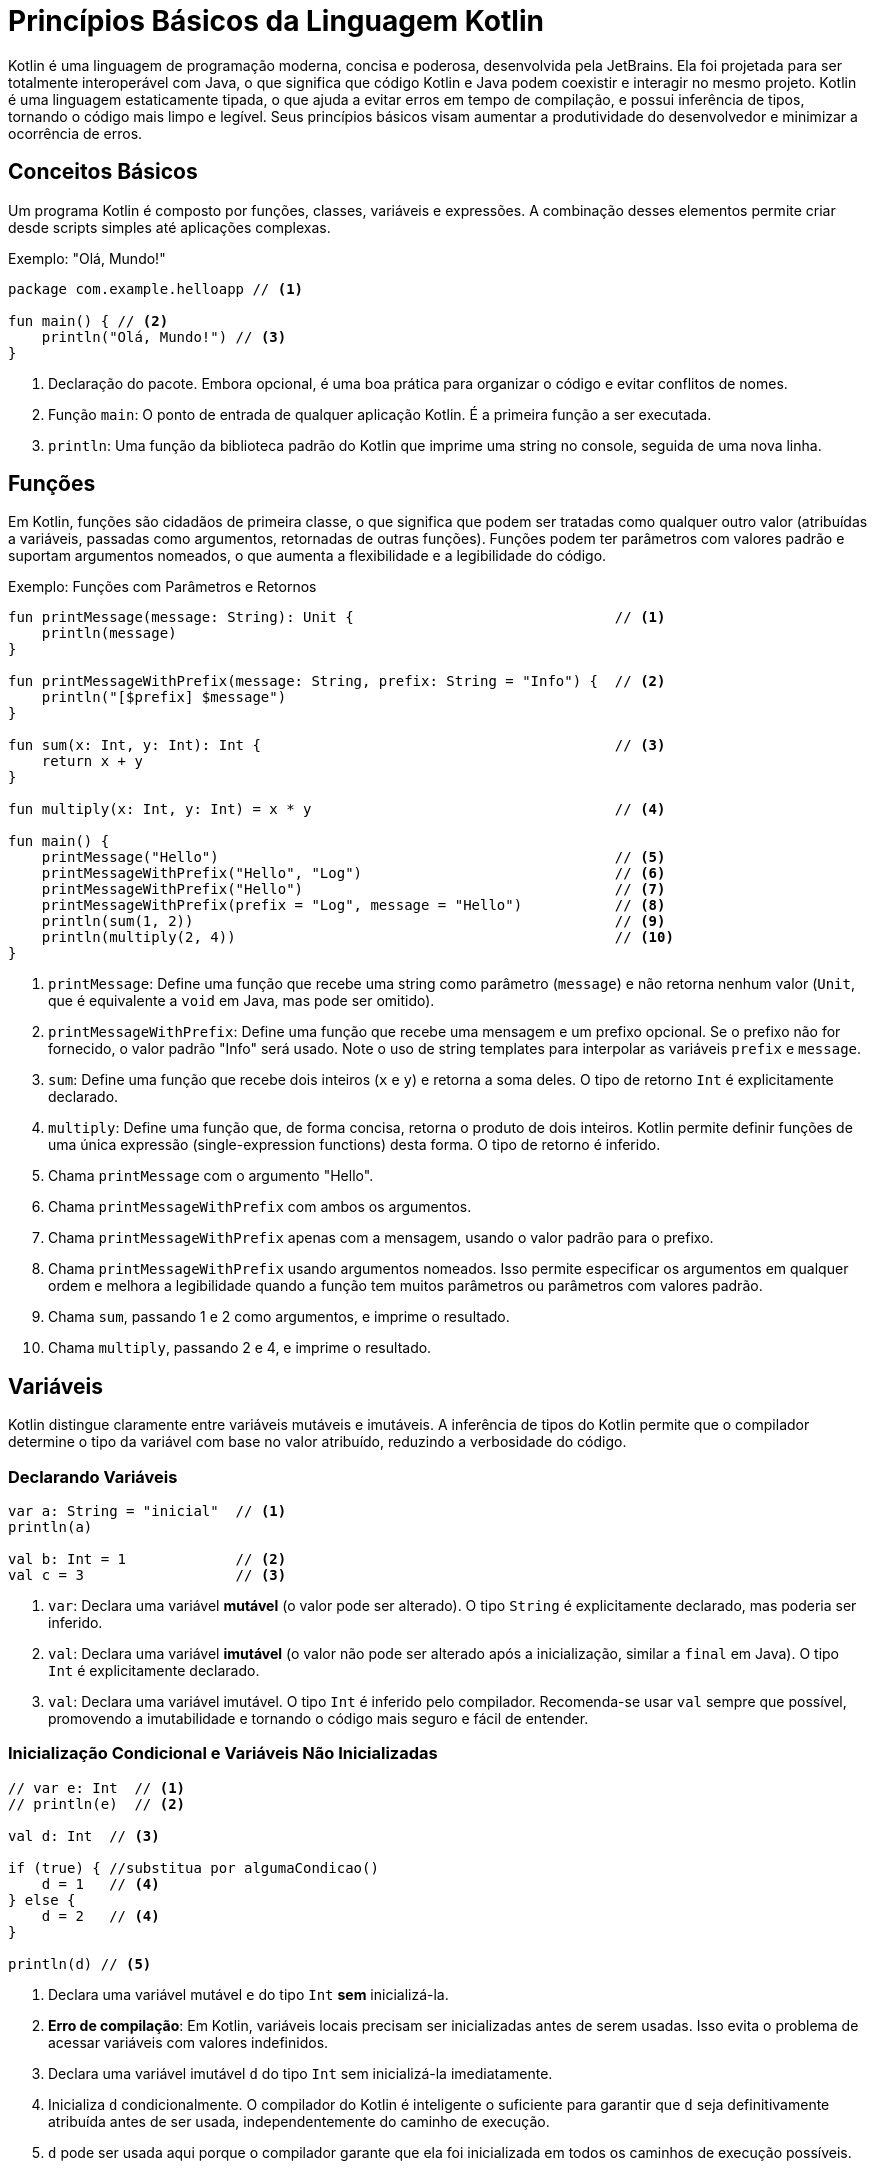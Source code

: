 = Princípios Básicos da Linguagem Kotlin

Kotlin é uma linguagem de programação moderna, concisa e poderosa, desenvolvida pela JetBrains.
Ela foi projetada para ser totalmente interoperável com Java, o que significa que código Kotlin e Java podem coexistir e interagir no mesmo projeto.
Kotlin é uma linguagem estaticamente tipada, o que ajuda a evitar erros em tempo de compilação, e possui inferência de tipos, tornando o código mais limpo e legível.
Seus princípios básicos visam aumentar a produtividade do desenvolvedor e minimizar a ocorrência de erros.

== Conceitos Básicos

Um programa Kotlin é composto por funções, classes, variáveis e expressões.
A combinação desses elementos permite criar desde scripts simples até aplicações complexas.

.Exemplo: "Olá, Mundo!"
[source,kotlin]
----
package com.example.helloapp // <1>

fun main() { // <2>
    println("Olá, Mundo!") // <3>
}
----

<1> Declaração do pacote.
Embora opcional, é uma boa prática para organizar o código e evitar conflitos de nomes.
<2> Função `main`: O ponto de entrada de qualquer aplicação Kotlin.
É a primeira função a ser executada.
<3> `println`: Uma função da biblioteca padrão do Kotlin que imprime uma string no console, seguida de uma nova linha.

[#_3_funções]
== Funções

Em Kotlin, funções são cidadãos de primeira classe, o que significa que podem ser tratadas como qualquer outro valor (atribuídas a variáveis, passadas como argumentos, retornadas de outras funções).
Funções podem ter parâmetros com valores padrão e suportam argumentos nomeados, o que aumenta a flexibilidade e a legibilidade do código.

.Exemplo: Funções com Parâmetros e Retornos
[source,kotlin]
----
fun printMessage(message: String): Unit {                               // <1>
    println(message)
}

fun printMessageWithPrefix(message: String, prefix: String = "Info") {  // <2>
    println("[$prefix] $message")
}

fun sum(x: Int, y: Int): Int {                                          // <3>
    return x + y
}

fun multiply(x: Int, y: Int) = x * y                                    // <4>

fun main() {
    printMessage("Hello")                                               // <5>
    printMessageWithPrefix("Hello", "Log")                              // <6>
    printMessageWithPrefix("Hello")                                     // <7>
    printMessageWithPrefix(prefix = "Log", message = "Hello")           // <8>
    println(sum(1, 2))                                                  // <9>
    println(multiply(2, 4))                                             // <10>
}
----

<1> `printMessage`: Define uma função que recebe uma string como parâmetro (`message`) e não retorna nenhum valor (`Unit`, que é equivalente a `void` em Java, mas pode ser omitido).
<2> `printMessageWithPrefix`: Define uma função que recebe uma mensagem e um prefixo opcional.
Se o prefixo não for fornecido, o valor padrão "Info" será usado.
Note o uso de string templates para interpolar as variáveis `prefix` e `message`.
<3> `sum`: Define uma função que recebe dois inteiros (`x` e `y`) e retorna a soma deles.
O tipo de retorno `Int` é explicitamente declarado.
<4> `multiply`: Define uma função que, de forma concisa, retorna o produto de dois inteiros.
Kotlin permite definir funções de uma única expressão (single-expression functions) desta forma.
O tipo de retorno é inferido.
<5> Chama `printMessage` com o argumento "Hello".
<6> Chama `printMessageWithPrefix` com ambos os argumentos.
<7> Chama `printMessageWithPrefix` apenas com a mensagem, usando o valor padrão para o prefixo.
<8> Chama `printMessageWithPrefix` usando argumentos nomeados.
Isso permite especificar os argumentos em qualquer ordem e melhora a legibilidade quando a função tem muitos parâmetros ou parâmetros com valores padrão.
<9> Chama `sum`, passando 1 e 2 como argumentos, e imprime o resultado.
<10> Chama `multiply`, passando 2 e 4, e imprime o resultado.

== Variáveis

Kotlin distingue claramente entre variáveis mutáveis e imutáveis.
A inferência de tipos do Kotlin permite que o compilador determine o tipo da variável com base no valor atribuído, reduzindo a verbosidade do código.

=== Declarando Variáveis

[source,kotlin]
----
var a: String = "inicial"  // <1>
println(a)

val b: Int = 1             // <2>
val c = 3                  // <3>
----

<1> `var`: Declara uma variável *mutável* (o valor pode ser alterado).
O tipo `String` é explicitamente declarado, mas poderia ser inferido.
<2> `val`: Declara uma variável *imutável* (o valor não pode ser alterado após a inicialização, similar a `final` em Java).
O tipo `Int` é explicitamente declarado.
<3> `val`: Declara uma variável imutável.
O tipo `Int` é inferido pelo compilador.
Recomenda-se usar `val` sempre que possível, promovendo a imutabilidade e tornando o código mais seguro e fácil de entender.

=== Inicialização Condicional e Variáveis Não Inicializadas

[source,kotlin]
----
// var e: Int  // <1>
// println(e)  // <2>

val d: Int  // <3>

if (true) { //substitua por algumaCondicao()
    d = 1   // <4>
} else {
    d = 2   // <4>
}

println(d) // <5>
----

<1> Declara uma variável mutável `e` do tipo `Int` *sem* inicializá-la.
<2> **Erro de compilação**: Em Kotlin, variáveis locais precisam ser inicializadas antes de serem usadas.
Isso evita o problema de acessar variáveis com valores indefinidos.
<3> Declara uma variável imutável `d` do tipo `Int` sem inicializá-la imediatamente.
<4> Inicializa `d` condicionalmente.
O compilador do Kotlin é inteligente o suficiente para garantir que `d` seja definitivamente atribuída antes de ser usada, independentemente do caminho de execução.
<5> `d` pode ser usada aqui porque o compilador garante que ela foi inicializada em todos os caminhos de execução possíveis.

== Segurança de Nulos (Null Safety)

Um dos principais objetivos do Kotlin é eliminar o `NullPointerException` (NPE) do código.
Em Kotlin, os tipos por padrão *não* permitem o valor `null`.
Para indicar que uma variável pode conter `null`, é necessário usar um tipo anulável (nullable type), adicionando um `?` ao final do tipo.

.Exemplo: Tipos Anuláveis e Não Anuláveis
[source,kotlin]
----
var neverNull: String = "Isto não pode ser nulo"              // <1>
// neverNull = null                                           // <2>

var nullable: String? = "Aqui pode ter um nulo"               // <3>
nullable = null                                               // <4>

var inferredNonNull = "O compilador assume que não é nulo"    // <5>
// inferredNonNull = null                                     // <6>

fun strLength(notNull: String): Int {                         // <7>
    return notNull.length
}

strLength(neverNull)                                          // <8>
// strLength(nullable)                                        // <9>
----

<1> Declara uma variável `neverNull` do tipo `String`.
O tipo `String` (sem `?`) indica que a variável *não* pode conter `null`.
<2> **Erro de compilação**: Tentar atribuir `null` a uma variável não anulável resulta em um erro de compilação.
<3> Declara uma variável `nullable` do tipo `String?`.
O `?` indica que a variável *pode* conter `null`.
<4> Atribui `null` a `nullable`.
Isso é permitido porque o tipo é `String?`.
<5> Declara uma variável `inferredNonNull`.
Como o valor inicial não é `null`, o compilador infere o tipo como `String` (não anulável).
<6> **Erro de compilação**: Tentar atribuir `null` posteriormente resulta em erro, mesmo que o tipo não tenha sido explicitamente declarado como `String`.
<7> Define uma função `strLength` que aceita uma `String` não anulável como argumento.
<8> Chama `strLength` com `neverNull`.
Isso é válido porque `neverNull` é do tipo `String`.
<9> **Erro de compilação**: Tentar chamar `strLength` com `nullable` resulta em erro, porque `nullable` é do tipo `String?`, e a função espera `String`.

=== Trabalhando com Valores Anuláveis

Para acessar membros de uma variável anulável, você tem algumas opções:

* **Verificação explícita de nulidade:**

[source,kotlin]
----
if (nullable != null) {
    println(nullable.length) // Seguro: dentro do if, nullable é "smart cast" para String
}
----

* **Chamada segura (`?.`):**

[source,kotlin]
----
println(nullable?.length) // Imprime o comprimento se nullable não for null, caso contrário, imprime null.
----
O operador `?.` permite acessar um membro (ou chamar um método) somente se a variável não for nula.  Se a variável for nula, o resultado da expressão será `null`.

* **Operador Elvis (`?:`):**

[source,kotlin]
----
val length = nullable?.length ?: 0 // Se nullable?.length for null, usa o valor 0.
----

O operador Elvis fornece um valor alternativo para o caso em que a expressão à esquerda seja `null`.

.Exemplo: Função que Descreve uma String Anulável
[source,kotlin]
----
fun describeString(maybeString: String?): String {       // <1>
    if (maybeString != null && maybeString.length > 0) { // <2>
        return "String de comprimento ${maybeString.length}"
    } else {
        return "String vazia ou nula"                   // <3>
    }
}
----

<1> `describeString`: Uma função que recebe uma `String?` (string anulável) e retorna uma descrição.
<2> Verifica se `maybeString` não é nula *e* se não está vazia.
Dentro do bloco `if`, `maybeString` é automaticamente "smart cast" para `String` (não anulável), então podemos acessar `.length` com segurança.
<3> Se `maybeString` for nula ou vazia, retorna uma mensagem indicando isso.

== Classes

Classes em Kotlin são declaradas usando a palavra-chave `class`.
A declaração consiste no nome da classe, um cabeçalho opcional (para parâmetros de tipo, construtor primário, etc.) e um corpo, delimitado por chaves.
Se a classe não tiver corpo, as chaves podem ser omitidas.

.Exemplo: Declaração e Uso de Classes
[source,kotlin]
----
class Customer                                  // <1>

class Contact(val id: Int, var email: String)   // <2>

fun main() {

    val customer = Customer()                   // <3>

    val contact = Contact(1, "mary@gmail.com")  // <4>

    println(contact.id)                         // <5>
    contact.email = "jane@gmail.com"            // <6>
}
----

<1> `Customer`: Declara uma classe simples, sem propriedades ou construtor explícito.
Kotlin automaticamente fornece um construtor padrão (sem argumentos) para esta classe.
<2> `Contact`: Declara uma classe com um construtor primário que recebe dois parâmetros: `id` (imutável, do tipo `Int`) e `email` (mutável, do tipo `String`).
Esses parâmetros também definem propriedades da classe com os mesmos nomes.
<3> Cria uma instância de `Customer` usando o construtor padrão (sem argumentos).
Note que Kotlin *não* usa a palavra-chave `new` para criar objetos.
<4> Cria uma instância de `Contact`, passando valores para o construtor primário.
<5> Acessa a propriedade `id` do objeto `contact`.
<6> Modifica a propriedade `email` do objeto `contact`.
Isso é permitido porque `email` foi declarado com `var`.

== Herança

Kotlin suporta herança de classes, permitindo criar hierarquias de classes e reutilizar código.
Por padrão, as classes em Kotlin são `final` (não podem ser herdadas).
Para permitir que uma classe seja herdada, é necessário usar o modificador `open`.

=== Exemplo Básico de Herança

[source,kotlin]
----
open class Dog {                // <1>
    open fun sayHello() {       // <2>
        println("wow wow!")
    }
}

class Yorkshire : Dog() {       // <3>
    override fun sayHello() {   // <4>
        println("wif wif!")
    }
}

fun main() {
    val dog: Dog = Yorkshire()
    dog.sayHello()
}
----

<1> `Dog`: Declara uma classe `Dog` com o modificador `open`.
Isso permite que outras classes herdem de `Dog`.
<2> `sayHello`: Declara um método `sayHello` com o modificador `open`.
Isso permite que subclasses sobrescrevam esse método.
<3> `Yorkshire`: Declara uma classe `Yorkshire` que herda de `Dog`.
Os parênteses `()` após `Dog` indicam uma chamada ao construtor padrão da superclasse.
<4> `override fun sayHello`: Sobrescreve o método `sayHello` da superclasse.
O modificador `override` é obrigatório para indicar explicitamente a sobrescrita.
O polimorfismo permite tratar objetos de diferentes classes de forma uniforme com base em sua superclasse comum.

=== Herança com Construtor com Parâmetros

[source,kotlin]
----
open class Tiger(val origin: String) {
    fun sayHello() {
        println("Um tigre de $origin diz: grrhhh!")
    }
}

class SiberianTiger : Tiger("Sibéria")                  // <1>

fun main() {
    val tiger: Tiger = SiberianTiger()
    tiger.sayHello()
}
----

<1> `SiberianTiger`: Declara uma classe `SiberianTiger` que herda de `Tiger`.
A chamada ao construtor da superclasse `Tiger("Sibéria")` passa o valor "Sibéria" para o parâmetro `origin` do construtor de `Tiger`.

=== Passando Argumentos para o Construtor da Superclasse

[source,kotlin]
----
open class Lion(val name: String, val origin: String) {
    fun sayHello() {
        println("$name, o leão de $origin, diz: graoh!")
    }
}

class Asiatic(name: String) : Lion(name = name, origin = "Índia") // <1>

fun main() {
    val lion: Lion = Asiatic("Rufo")                              // <2>
    lion.sayHello()
}
----

<1> `Asiatic`: Declara uma classe `Asiatic` que herda de `Lion`.
O construtor de `Asiatic` recebe apenas o parâmetro `name`.
A chamada ao construtor da superclasse `Lion(name = name, origin = "Índia")` passa o valor de `name` e o valor fixo "Índia" para os parâmetros `name` e `origin` de `Lion`, respectivamente.
Note que o `name` passado para o construtor de `Asiatic` não é declarado nem como `val` nem como `var`, pois ele é apenas repassado para a superclasse e não se torna uma propriedade de `Asiatic`.
<2> Cria uma instância de `Asiatic` passando "Rufo" como o nome.

== Controle de Fluxo (Control Flow)

=== When

`when` é uma construção de controle de fluxo poderosa e flexível em Kotlin, que substitui o `switch-case` de outras linguagens.  `when` pode ser usado tanto como uma declaração quanto como uma expressão.

==== Declaração `when`

[source,kotlin]
----
fun main() {
    cases("Hello")
    cases(1)
    cases(0L) // Long
    cases(MyClass())
    cases("hello")
}

fun cases(obj: Any) { // <1>
    when (obj) {
        1 -> println("One")            // <2>
        "Hello" -> println("Greeting") // <3>
        is Long -> println("Long")     // <4>
        !is String -> println("Not a string") // <5>
        else -> println("Unknown")     // <6>
    }
}

class MyClass
----

<1> `cases`: Uma função que recebe um objeto de tipo `Any` (a raiz da hierarquia de tipos em Kotlin) e usa `when` para determinar o que imprimir.
<2> Verifica se `obj` é igual a 1.
<3> Verifica se `obj` é igual à string "Hello".
<4> Verifica se `obj` é do tipo `Long`.
O operador `is` realiza uma verificação de tipo.
<5> Verifica se `obj` *não* é do tipo `String`.
O operador `!is` é a negação de `is`.
<6> Caso padrão: executado se nenhuma das outras condições for verdadeira.

==== Expressão `when`

Quando `when` é usado como uma expressão, ele retorna um valor.
Nesse caso, o `else` é obrigatório (a menos que o compilador possa provar que todos os casos possíveis estão cobertos).

[source,kotlin]
----
fun main() {
    println(whenAssign("Hello"))
    println(whenAssign(3.4))
    println(whenAssign(1))
    println(whenAssign(MyClass()))
}

fun whenAssign(obj: Any): Any { // <1>
    val result = when (obj) {
        1 -> "one"                               // <2>
        "Hello" -> 1                             // <3>
        is Long -> false                         // <4>
        else -> 42                               // <5>
    }
    return result
}

class MyClass
----

<1> `whenAssign`: Uma função que recebe um objeto de tipo `Any` e usa `when` como uma expressão para retornar um valor.
<2> Se `obj` for igual a 1, retorna a string "one".
<3> Se `obj` for igual à string "Hello", retorna o inteiro 1.
<4> Se `obj` for do tipo `Long`, retorna `false`.
<5> Caso padrão: retorna o inteiro 42. O `else` é obrigatório aqui porque `when` está sendo usado como uma expressão, e o compilador precisa garantir que um valor seja retornado em todos os casos.

=== Loops

Kotlin suporta os loops `for`, `while` e `do-while`.

==== `for`

O loop `for` em Kotlin itera sobre qualquer coisa que forneça um iterador (por exemplo, coleções, ranges, arrays).

[source,kotlin]
----
val cakes = listOf("carrot", "cheese", "chocolate")

for (cake in cakes) { // <1>
    println("Yummy, it's a $cake cake!")
}
----

<1> Itera sobre a lista `cakes`.
A cada iteração, a variável `cake` recebe o valor do elemento atual da lista.

==== `while` e `do-while`

`while` e `do-while` funcionam como em outras linguagens.

[source,kotlin]
----
fun eatACake() = println("Eat a Cake")
fun bakeACake() = println("Bake a Cake")

fun main() {
    var cakesEaten = 0
    var cakesBaked = 0

    while (cakesEaten < 5) { // <1>
        eatACake()
        cakesEaten++
    }

    do {                                   // <2>
        bakeACake()
        cakesBaked++
    } while (cakesBaked < cakesEaten)
}
----

<1> `while`: Executa o bloco de código repetidamente enquanto a condição `cakesEaten < 5` for verdadeira.
<2> `do-while`: Executa o bloco de código pelo menos uma vez e, em seguida, continua a executá-lo repetidamente enquanto a condição `cakesBaked < cakesEaten` for verdadeira.

=== Iteradores

Kotlin permite criar iteradores customizados para suas classes.

[source,kotlin]
----
class Animal(val name: String)

class Zoo(val animals: List<Animal>) {
    operator fun iterator(): Iterator<Animal> { // <1>
        return animals.iterator()                        // <2>
    }
}

fun main() {
    val zoo = Zoo(listOf(Animal("zebra"), Animal("lion")))
    for (animal in zoo) {                                // <3>
        println("Watch out, it's a ${animal.name}")
    }
}
----

<1> Define um operador `iterator` na classe `Zoo`.
A palavra-chave `operator` indica que esta função sobrecarrega um operador (neste caso, o operador de iteração).
<2> Retorna o iterador da lista de animais.
<3> Usa o iterador customizado da classe `Zoo` em um loop `for`.

=== Ranges

Ranges (intervalos) são uma forma concisa de representar sequências de valores.

[source,kotlin]
----
for (i in 0..3) {             // <1>
    print(i)
}
print(" ")

for (i in 0 until 3) {        // <2>
    print(i)
}
print(" ")

for (i in 2..8 step 2) {      // <3>
    print(i)
}
print(" ")

for (i in 3 downTo 0) {       // <4>
    print(i)
}
print(" ")
----

<1> `0..3`: Cria um range inclusivo que vai de 0 a 3 (incluindo 0 e 3).
<2> `0 until 3`: Cria um range exclusivo que vai de 0 a 3 (incluindo 0, mas *excluindo* 3).
<3> `2..8 step 2`: Cria um range de 2 a 8, com um incremento de 2.
<4> `3 downTo 0`: Cria um range decrescente de 3 a 0.

Ranges de caracteres também são suportados:

[source,kotlin]
----
for (c in 'a'..'d') { // <1>
    print(c)
}
print(" ")

for (c in 'z' downTo 's' step 2) { // <2>
    print(c)
}
print(" ")
----

<1> Itera sobre os caracteres de 'a' a 'd'.
<2> Itera sobre os caracteres de 'z' a 's', em ordem decrescente, com um passo de 2.

Ranges são úteis em expressões condicionais, especialmente com o operador `in`:

[source,kotlin]
----
val x = 2
if (x in 1..5) { // <1>
    print("x is in range from 1 to 5")
}
if (x !in 6..10) { // <2>
    print("x is not in range from 6 to 10")
}
----

<1> Verifica se `x` está dentro do range de 1 a 5 (inclusivo).
<2> Verifica se `x` *não* está dentro do range de 6 a 10 (inclusivo).

=== Verificações de Igualdade

Kotlin usa `==` para comparação estrutural (verifica se os objetos têm o mesmo conteúdo) e `===` para comparação referencial (verifica se os objetos são exatamente os mesmos na memória).

[source,kotlin]
----
val authors = setOf("Shakespeare", "Hemingway", "Twain")
val writers = setOf("Twain", "Shakespeare", "Hemingway")

println(authors == writers)   // <1>
println(authors === writers)  // <2>
----

<1> `==`: Compara os *conteúdos* dos conjuntos `authors` e `writers`.
Retorna `true` porque os conjuntos contêm os mesmos elementos, mesmo que em ordens diferentes.
<2> `===`: Compara as *referências* dos conjuntos `authors` e `writers`.
Retorna `false` porque `authors` e `writers` são objetos distintos na memória.

=== Expressões Condicionais

Em Kotlin, `if` pode ser usado como uma expressão (retornando um valor), substituindo o operador ternário (`? :`) de outras linguagens.

[source,kotlin]
----
fun max(a: Int, b: Int) = if (a > b) a else b // <1>

println(max(99, -42))
----

<1> `if` como expressão: Se `a > b`, a expressão `if` retorna `a`; caso contrário, retorna `b`.

== Coleções de Dados (Data Collections)

Kotlin oferece uma rica API para trabalhar com coleções (listas, conjuntos, mapas, etc.).
As coleções podem ser mutáveis ou imutáveis.

=== Listas (List)

Uma lista é uma coleção ordenada de itens.

[source,kotlin]
----
val systemUsers: MutableList<Int> = mutableListOf(1, 2, 3)    // <1>
val sudoers: List<Int> = systemUsers                          // <2>

fun addSystemUser(newUser: Int) {                             // <3>
    systemUsers.add(newUser)
}

fun getSysSudoers(): List<Int> {                              // <4>
    return sudoers
}

fun main() {
    addSystemUser(4)                                          // <5>
    println("Tot sudoers: ${getSysSudoers().size}")           // <6>
    getSysSudoers().forEach { i -> println("Usuário: $i") }   // <7>
}
----

<1> `mutableListOf`: Cria uma lista *mutável* de inteiros.
<2> `systemUsers` é atribuída a `sudoers`. `sudoers` é do tipo `List<Int>` (lista imutável), fornecendo uma *visão* imutável da lista mutável `systemUsers`.
Isso significa que `sudoers` não pode ser modificada diretamente, mas se `systemUsers` for modificada, as mudanças serão refletidas em `sudoers`.
<3> `addSystemUser`: Adiciona um novo usuário à lista mutável `systemUsers`.
<4> `getSysSudoers`: Retorna a visão imutável `sudoers` da lista.
<5> Adiciona um novo usuário.
<6> Imprime o tamanho da lista (usando a visão imutável).
<7> Itera sobre os elementos da lista (usando a visão imutável) e imprime cada um deles.

=== Conjuntos (Set)

Um conjunto é uma coleção não ordenada de itens *únicos* (não permite duplicatas).

[source,kotlin]
----
val openIssues: MutableSet<String> = mutableSetOf("descr1", "descr2", "descr3") // <1>

fun addIssue(uniqueDesc: String): Boolean {
    return openIssues.add(uniqueDesc)                                          // <2>
}

fun getStatusLog(isAdded: Boolean): String {
    return if (isAdded) "Registrado com sucesso" else "Duplicado e rejeitado" // <3>
}

fun main() {
    println("Issue: ${getStatusLog(addIssue("descr4"))}")                     // <4>
    println("Issue: ${getStatusLog(addIssue("descr2"))}")                     // <5>
}
----

<1> `mutableSetOf`: Cria um conjunto *mutável* de strings.
<2> `addIssue`: Tenta adicionar uma nova descrição ao conjunto.
O método `add` de um `MutableSet` retorna `true` se o elemento foi adicionado (ou seja, se ele não existia no conjunto) e `false` se o elemento já existia (e, portanto, não foi adicionado).
<3> `getStatusLog`: Retorna uma mensagem indicando se a adição foi bem-sucedida ou não.
<4> Tenta adicionar uma nova descrição ("descr4") e imprime o resultado.
<5> Tenta adicionar uma descrição duplicada ("descr2") e imprime o resultado.

=== Mapas (Map)

Um mapa é uma coleção de pares chave-valor, onde cada chave é única.

[source,kotlin]
----
const val POINTS_X_PASS: Int = 15
val EZPassAccounts: MutableMap<Int, Int> = mutableMapOf(1 to 100, 2 to 100, 3 to 100) // <1>
val EZPassReport: Map<Int, Int> = EZPassAccounts                                      // <2>

fun updatePointsCredit(accountId: Int) {
    if (EZPassAccounts.containsKey(accountId)) {                                      // <3>
        EZPassAccounts[accountId] = EZPassAccounts.getValue(accountId) + POINTS_X_PASS // <4>
    }
}

fun main() {
    updatePointsCredit(1)                                                             // <5>
    EZPassReport.forEach { k, v -> println("ID $k: credit $v") }                      // <6>
}
----

<1> `mutableMapOf`: Cria um mapa *mutável* de inteiros para inteiros.
A sintaxe `1 to 100` cria um `Pair(1, 100)`.
<2> `EZPassAccounts` é atribuído a uma variável do tipo `Map<Int, Int>` (mapa imutável).  `EZPassReport` fornece uma visão imutável do mapa mutável `EZPassAccounts`.
<3> `updatePointsCredit`: Verifica se o mapa contém a chave `accountId`.
<4> Se a chave existir, atualiza o valor associado a ela, adicionando `POINTS_X_PASS`.
<5> Atualiza o crédito da conta com ID 1.
<6> Itera sobre os pares chave-valor do mapa (usando a visão imutável) e imprime cada par.

=== Filtros e Transformações

Kotlin oferece várias funções de alta ordem para manipular coleções de forma funcional.

==== Filter

`filter`: Retorna uma nova lista contendo apenas os elementos que satisfazem um determinado predicado (uma função que retorna `true` ou `false`).

[source,kotlin]
----
val numbers = listOf(1, -2, 3, -4, 5, -6)   // <1>
val positives = numbers.filter { it > 0 }  // <2>
val negatives = numbers.filter { it < 0 }  // <3>
----

<1> Uma lista de números.
<2> Filtra os números positivos (aqueles que são maiores que 0).  `it` é uma referência implícita ao elemento atual da lista dentro do lambda.
<3> Filtra os números negativos.

==== Map

`map`: Retorna uma nova lista contendo os resultados da aplicação de uma função de transformação a cada elemento da lista original.

[source,kotlin]
----
val numbers = listOf(1, -2, 3, -4, 5, -6)  // <1>
val doubled = numbers.map { it * 2 }      // <2>
val tripled = numbers.map { it * 3 }      // <3>
----

<1> Uma lista de números.
<2> Cria uma nova lista onde cada elemento é o dobro do elemento correspondente na lista original.
<3> Cria uma nova lista onde cada elemento é o triplo do elemento correspondente na lista original.

=== Operações Lógicas

==== Any, All, None

* `any`: Retorna `true` se pelo menos um elemento satisfizer o predicado.
* `all`: Retorna `true` se todos os elementos satisfizerem o predicado.
* `none`: Retorna `true` se nenhum elemento satisfizer o predicado.

[source,kotlin]
----
val numbers = listOf(1, -2, 3, -4, 5, -6)
val anyNegative = numbers.any { it < 0 }         // true
val allEven = numbers.all { it % 2 == 0 }        // false
val nonePositive = numbers.none { it > 0 }      // false
----

=== Busca de Elementos

==== Find e FindLast

* `find`: Retorna o primeiro elemento que satisfaz o predicado, ou `null` se nenhum elemento satisfizer.
* `findLast`: Retorna o último elemento que satisfaz o predicado, ou `null` se nenhum elemento satisfizer.

[source,kotlin]
----
val words = listOf("kotlin", "java", "python", "ruby")
val firstJava = words.find { it.contains("java") }              // "java"
val lastWithY = words.findLast { it.endsWith('y') }             // "ruby"
----

==== First e Last

* `first`: Sem predicado, retorna o primeiro elemento da coleção (ou lança uma exceção se a coleção estiver vazia).
Com predicado, retorna o primeiro elemento que satisfaz o predicado (ou lança uma exceção se nenhum elemento satisfizer).
* `last`: Similar a `first`, mas retorna o último elemento.

[source,kotlin]
----
val numbers = listOf(1, -2, 3, -4)
val firstOdd = numbers.first { it % 2 != 0 }       // 1
val lastPositive = numbers.last { it > 0 }         // 3
----

=== Manipulação de Coleções

==== Partition

`partition` divide uma coleção em duas listas: uma contendo os elementos que satisfazem um predicado e outra contendo os elementos que não satisfazem.

.Exemplo
[source,kotlin]
----
val numbers = listOf(1, -2, 3, -4, 5, -6)
val (even, odd) = numbers.partition { it % 2 == 0 }  // even: [-2, -4, -6], odd: [1, 3, 5]
----

==== FlatMap

`flatMap` transforma cada elemento de uma coleção em uma coleção *e depois* "achata" (flatten) todas as coleções resultantes em uma única lista.
.Exemplo

[source,kotlin]
----
val fruits = listOf("apple", "banana")
val vegetables = listOf("carrot", "onion")
val cart = listOf(fruits, vegetables)      // Uma lista de listas
val flatCart = cart.flatMap { it }         // ["apple", "banana", "carrot", "onion"]
----

==== Ordenação (Sorted)

* `sorted`: Retorna uma nova lista contendo os elementos da coleção original em ordem crescente (usando a ordem natural dos elementos, se houver, ou lançando uma exceção).
* `sortedDescending`: Retorna uma nova lista em ordem decrescente.
* `sortedBy`: Ordena de acordo com um critério.

.Exemplo
[source,kotlin]
----
val shuffled = listOf(5, 3, 1, 4, 2)
val ascending = shuffled.sorted()  // [1, 2, 3, 4, 5]
val descending = shuffled.sortedDescending()  // [5, 4, 3, 2, 1]
----

=== Contagem (Count)

* `count()`: Retorna o número de elementos na coleção.
* `count(predicate)`: Retorna o número de elementos que satisfazem o predicado.

.Exemplo
[source,kotlin]
----
val numbers = listOf(1, 2, 3, 4, 5)
val evenCount = numbers.count { it % 2 == 0 }  // 2 (números pares)
----

=== Mínimo/Máximo

==== MinOrNull, MaxOrNull

* `minOrNull()`: Retorna o menor elemento da coleção, ou `null` se a coleção estiver vazia.
* `maxOrNull()`: Retorna o maior elemento da coleção, ou `null` se a coleção estiver vazia.

.Exemplo
[source,kotlin]
----
val numbers = listOf(1, 3, 5)
val min = numbers.minOrNull()   // 1
val max = numbers.maxOrNull()   // 5

val emptyList = emptyList<Int>()
val emptyMin = emptyList.minOrNull() // null
----

== Funções de Escopo (Scope Functions)

Funções de escopo são funções de alta ordem da biblioteca padrão do Kotlin que permitem executar um bloco de código no contexto de um objeto.
Elas tornam o código mais conciso e legível.
As principais funções de escopo são `let`, `with`, `run`, `apply` e `also`.

=== let

`let` é frequentemente usada para executar um bloco de código somente se um valor não for nulo (em combinação com o operador de chamada segura `?.`).
Dentro do bloco `let`, o objeto é referenciado por `it`.  `let` retorna o resultado da última expressão do bloco.

.Exemplo
[source,kotlin]
----
val empty = "test".let {             // <1>
    customPrint(it)                  // <2>
    it.isEmpty()                     // <3>
}
println(" is empty: $empty")

fun printNonNull(str: String?) {
    println("Printing \"$str\":")
    str?.let {                       // <4>
        print("\t")
        customPrint(it)
        println()
    }
}

fun printIfBothNonNull(strOne: String?, strTwo: String?) {
    strOne?.let { firstString ->     // <5>
        strTwo?.let { secondString ->
            customPrint("$firstString : $secondString")
            println()
        }
    }
}

fun customPrint(str: String){
    print(str.uppercase())
}
----

<1> Chama `let` na string "test".
<2> `it` se refere à string "test" dentro do bloco `let`.
<3> A última expressão do bloco (`it.isEmpty()`) é o valor de retorno de `let`.
<4> Usa `let` com chamada segura (`?.`) para executar o bloco somente se `str` não for nulo.
Dentro do bloco, `it` se refere ao valor não nulo de `str`.
<5> `let` aninhados: Dentro do primeiro `let`, `it` é renomeado para `firstString` para maior clareza.
Dentro do segundo `let`, `it` é renomeado para `secondString`.

=== with

`with` é uma função que recebe um objeto como argumento e um bloco de código como outro argumento.
Dentro do bloco, você pode acessar os membros do objeto diretamente, sem usar o nome do objeto. `with` retorna o resultado da última expressão no bloco.  `with` *não* é uma função de extensão.

.Exemplo
[source,kotlin]
----
class Configuration(var host: String, var port: Int)

fun main() {
    val configuration = Configuration(host = "127.0.0.1", port = 9000)

    with(configuration) {
        println("$host:$port") // Acessa host e port diretamente
    }

    // alternativa
    // println("${configuration.host}:${configuration.port}")
}
----

=== apply

`apply` é uma função de extensão que executa um bloco de código em um objeto e *retorna o próprio objeto*.
Dentro do bloco, o objeto é referenciado por `this`. `apply` é útil para inicializar ou configurar um objeto.

.Exemplo
[source,kotlin]
----
data class Person(var name: String = "", var age: Int = 0, var about: String = "")
fun main(){
    val jake = Person().apply {                    // <1>
        name = "Jake"                               // <2>
        age = 30
        about = "Android developer"
    } // jake é o objeto Person modificado. <3>
    println(jake)
}
----

<1> Cria um objeto `Person` e imediatamente chama `apply` nele.
<2> Dentro do bloco `apply`, `this` se refere ao objeto `Person`.
As propriedades do objeto são modificadas diretamente.
<3> O valor de retorno de `apply` é o próprio objeto `Person` (já modificado), que é atribuído a `jake`.

=== also

`also` é uma função de extensão semelhante a `apply`, mas dentro do bloco, o objeto é referenciado por `it` (em vez de `this`).  `also` também retorna o próprio objeto.  `also` é útil para realizar ações adicionais em um objeto, como logging, sem interromper a cadeia de chamadas.

.Exemplo
[source,kotlin]
----
data class Person(var name: String = "", var age: Int = 0, var about: String = "")
fun main(){
    val jake = Person("Jake", 30, "Android developer")   // <1>
        .also {                                         // <2>
            writeCreationLog(it)                        // <3>
        }
}
----

<1> Cria um objeto `Person`.
<2> Chama `also` no objeto.
<3> Dentro do bloco `also`, `it` se refere ao objeto `Person`.  `writeCreationLog` é uma função (não mostrada) que provavelmente registra a criação do objeto.
O valor de retorno de `also` é o próprio objeto `Person`, permitindo encadear outras chamadas.

=== run

`run` combina `with` e `let`.
Existem duas variantes de `run`:

* **`run` como função de extensão:** Similar a `let`, mas acessa o objeto receptor com `this`.
Retorna o resultado do lambda.
Útil para executar um bloco que precisa de uma expressão e para transformar o objeto.

* **`run` como função não-extensão:** Similar a `with`, mas retorna o resultado do lambda.
Útil para calcular um valor em um escopo específico, onde variáveis locais são necessárias.

Exemplos:

**`run` como extensão:**

```kotlin
val length = "teste".run {
    println("O comprimento de '$this' é $length") // this refere-se a "teste"
    length // Retorna o comprimento da string
}
```

**`run` como não-extensão:**

```kotlin
val result = run {
    val x = 10
    val y = 20
    x + y // Retorna a soma de x e y
}
```

Em resumo:

[cols="1,1,1,1",options="header"]
|===
|Função   |Objeto de contexto |Valor de retorno       |É extensão?

|let      |it                 |Resultado do lambda    |Sim
|with     |this               |Resultado do lambda    |Não
|run      |this               |Resultado do lambda    |Sim/Não
|apply    |this               |Objeto de contexto     |Sim
|also     |it                 |Objeto de contexto     |Sim
|===

== Impulsionadores de Produtividade (Productivity Boosters)

=== Argumentos Nomeados (Named Arguments)

Ao chamar uma função, você pode nomear um ou mais argumentos.
Isso torna a chamada mais legível, especialmente quando a função tem muitos parâmetros ou parâmetros booleanos.

.Exemplo
[source,kotlin]
----
fun format(userName: String, domain: String) = "$userName@$domain"

fun main() {
    println(format("mario", "example.com"))                // <1>
    println(format(userName = "foo", domain = "bar.com"))  // <2>
    println(format(domain = "frog.com", userName = "pepe")) // <3>
}
----
<1> Chamada posicional (sem nomear os argumentos).
<2> Chamada com argumentos nomeados.
<3> Argumentos nomeados podem ser especificados em qualquer ordem.

=== Templates de String

String templates permitem incluir variáveis e expressões diretamente dentro de strings, usando `$` para variáveis simples e `${}` para expressões.

.Exemplo
[source,kotlin]
----
val greeting = "Kotliner"
println("Hello $greeting")                     // <1>
println("Hello ${greeting.uppercase()}")       // <2>
----
<1> Interpolação de uma variável simples.
<2> Interpolação de uma expressão (chamada de método).

=== Declarações de Desestruturação (Destructuring Declarations)

Declarações de desestruturação permitem extrair valores de objetos (como data classes, arrays, coleções, etc.) e atribuí-los a variáveis individuais de forma concisa.

.Exemplo
[source,kotlin]
----
data class Result(val code: Int, val message: String)

fun main() {
    val (x, y, z) = arrayOf(5, 10, 15)         // <1>

    val map = mapOf("Alice" to 21, "Bob" to 25)
    for ((name, age) in map) {                 // <2>
        println("$name is $age years old")
    }

    val result = Result(200, "OK")
    val (statusCode, statusMessage) = result  // <3>
    println("Status: $statusCode, Message: $statusMessage")
}
----
<1> Desestruturação de um array: `x` recebe 5, `y` recebe 10 e `z` recebe 15.
<2> Desestruturação de pares chave-valor em um mapa, dentro de um loop `for`.
<3> Em uma `data class`, o compilador gera automaticamente funções `componentN()` para cada propriedade declarada no construtor primário, permitindo a desestruturação.

=== Casting Inteligente (Smart Casts)

O compilador do Kotlin rastreia as verificações de tipo e realiza casts automáticos (smart casts) em muitas situações, reduzindo a necessidade de casts explícitos.

.Exemplo
[source,kotlin]
----
import java.time.LocalDate
import java.time.chrono.ChronoLocalDate

fun main() {
    val date: ChronoLocalDate? = LocalDate.now()         // <1>

    if (date != null) {
        println(date.isLeapYear)                        // <2>
    }

    if (date is LocalDate) {
        val month = date.monthValue                    // <3>
        println(month)
    }

    if (date != null && date is LocalDate) {
        println(date.dayOfMonth)                       // Smart cast após checagens combinadas.
    }

    when (date) {
        is LocalDate -> println(date.year)             // Smart cast dentro do 'when'.
        null -> println("Date is null")
    }
}
----
<1> Declara `date` como `ChronoLocalDate?` (anulável).
<2> Dentro do bloco `if`, onde `date` é verificado como não nulo, o compilador automaticamente faz um "smart cast" de `date` para `ChronoLocalDate` (não anulável), permitindo acessar `isLeapYear` diretamente.
<3> Dentro do bloco `if`, onde `date` é verificado como sendo do tipo `LocalDate`, o compilador faz um smart cast para `LocalDate`, permitindo acessar `monthValue`.

== Exemplos Práticos em Kotlin

A seguir, são apresentados três exemplos de código em Kotlin, com níveis de complexidade crescente, demonstrando diversos recursos da linguagem.

=== Exemplo 1: Cálculo de IMC (Fácil)

Crie um programa em Kotlin que calcule o Índice de Massa Corporal (IMC) de uma pessoa. O programa deve:

1.  Ter uma classe `Pessoa` com propriedades para nome, peso (em kg) e altura (em metros).
2.  Ter uma função `calcularIMC` na classe `Pessoa` que retorne o IMC. A fórmula do IMC é: peso / (altura * altura).
3.  Ter uma função `classificarIMC` na classe `Pessoa` que retorne uma string com a classificação do IMC, seguindo a tabela:
+
[cols="1,1"]
|===
| IMC            | Classificação

| Abaixo de 18.5 | Abaixo do peso  
| 18.5 a 24.9    | Peso normal     
| 25.0 a 29.9    | Sobrepeso       
| 30.0 a 34.9    | Obesidade grau 1
| 35.0 a 39.9    | Obesidade grau 2
| 40.0 ou mais   | Obesidade grau 3
|===

4. Criar instâncias da classe `Pessoa` no `main` e imprimir o nome, IMC e classificação de cada pessoa.

.Solução
[source,kotlin]
----
class Pessoa(val nome: String, val peso: Double, val altura: Double) { // <1>

    fun calcularIMC(): Double { // <2>
        return peso / (altura * altura)
    }

    fun classificarIMC(): String { // <3>
        val imc = calcularIMC()
        return when {
            imc < 18.5 -> "Abaixo do peso"
            imc < 25.0 -> "Peso normal"
            imc < 30.0 -> "Sobrepeso"
            imc < 35.0 -> "Obesidade grau 1"
            imc < 40.0 -> "Obesidade grau 2"
            else -> "Obesidade grau 3"
        }
    }
}

fun main() {
    val pessoa1 = Pessoa("João", 80.0, 1.80) // <4>
    val pessoa2 = Pessoa("Maria", 65.0, 1.65)
    val pessoa3 = Pessoa("Pedro", 100.0, 1.75)

    println("${pessoa1.nome}: IMC = ${pessoa1.calcularIMC()}, Classificação: ${pessoa1.classificarIMC()}") // <5>
    println("${pessoa2.nome}: IMC = ${pessoa2.calcularIMC()}, Classificação: ${pessoa2.classificarIMC()}")
    println("${pessoa3.nome}: IMC = ${pessoa3.calcularIMC()}, Classificação: ${pessoa3.classificarIMC()}")
}
----
<1> `Pessoa`: Classe que representa uma pessoa, com construtor primário recebendo nome, peso e altura.
<2> `calcularIMC`: Função que calcula o IMC da pessoa.
<3> `classificarIMC`: Função que retorna a classificação do IMC, utilizando `when` para determinar a faixa.
<4> Cria instâncias de `Pessoa` com diferentes dados.
<5> Imprime os resultados, utilizando string templates para formatar a saída.

=== Exemplo 2: Sistema de Biblioteca

Desenvolva um sistema simples de gerenciamento de biblioteca em Kotlin. O sistema deve:

1.  Ter uma classe `Livro` com propriedades para título, autor e ano de publicação.
2.  Ter uma classe `Biblioteca` que mantém uma lista de livros (usando `MutableList`).
3.  Ter métodos na classe `Biblioteca` para:
*   Adicionar um livro.
*   Remover um livro pelo título.
*   Buscar livros por autor.
*   Listar todos os livros.
4.  Utilizar funções de alta ordem (como `filter`, `forEach`) quando apropriado.
5.  Demonstrar o uso das funcionalidades no `main`.

.Solução
[source,kotlin]
----
data class Livro(val titulo: String, val autor: String, val anoPublicacao: Int) // <1>

class Biblioteca { // <2>
    private val livros: MutableList<Livro> = mutableListOf() // <3>

    fun adicionarLivro(livro: Livro) { // <4>
        livros.add(livro)
        println("Livro '${livro.titulo}' adicionado à biblioteca.")
    }

    fun removerLivro(titulo: String) { // <5>
        val livroRemovido = livros.removeIf { it.titulo == titulo }
        if (livroRemovido) {
            println("Livro '$titulo' removido da biblioteca.")
        } else {
            println("Livro '$titulo' não encontrado na biblioteca.")
        }
    }

    fun buscarLivrosPorAutor(autor: String): List<Livro> { // <6>
        return livros.filter { it.autor == autor }
    }

    fun listarLivros() { // <7>
        if (livros.isEmpty()) {
            println("A biblioteca está vazia.")
        } else {
            println("Livros na biblioteca:")
            livros.forEach { println("${it.titulo} - ${it.autor} (${it.anoPublicacao})") }
        }
    }
}

fun main() {
    val biblioteca = Biblioteca() // <8>

    biblioteca.adicionarLivro(Livro("A Arte da Guerra", "Sun Tzu", -500)) // <9>
    biblioteca.adicionarLivro(Livro("Dom Casmurro", "Machado de Assis", 1899))
    biblioteca.adicionarLivro(Livro("1984", "George Orwell", 1949))
    biblioteca.adicionarLivro(Livro("O Pequeno Príncipe", "Antoine de Saint-Exupéry", 1943))
    biblioteca.adicionarLivro(Livro("Cem Anos de Solidão", "Gabriel García Márquez", 1967))
    biblioteca.adicionarLivro(Livro("Admirável Mundo Novo", "Aldous Huxley", 1932))

    biblioteca.listarLivros()

    println("\nBuscando livros por autor 'Machado de Assis':")
    val livrosMachado = biblioteca.buscarLivrosPorAutor("Machado de Assis") // <10>
    livrosMachado.forEach { println(it.titulo) }

    biblioteca.removerLivro("1984") // <11>

    println("\nLivros após remover '1984':")
    biblioteca.listarLivros()
}
----
<1> `Livro`: `data class` para representar um livro (gera automaticamente `equals`, `hashCode`, `toString`, etc.).
<2> `Biblioteca`: Classe para gerenciar a coleção de livros.
<3> `livros`: Lista mutável (`MutableList`) para armazenar os livros.
<4> `adicionarLivro`: Adiciona um livro à lista.
<5> `removerLivro`: Remove um livro pelo título (usando `removeIf` e um predicado).
<6> `buscarLivrosPorAutor`: Busca livros por autor (usando `filter`).
<7> `listarLivros`: Lista todos os livros (usando `forEach`).
<8> Cria uma instância da `Biblioteca`.
<9> Adiciona livros à biblioteca.
<10> Busca livros de um determinado autor.
<11> Remove um livro da biblioteca.

=== Exemplo 3: Hierarquia de Animais com Comportamento Polimórfico

Crie uma hierarquia de classes para representar diferentes tipos de animais. O sistema deve:

1.  Ter uma classe abstrata `Animal` com propriedades para nome e idade, e um método abstrato `emitirSom`.
2.  Ter classes concretas que herdam de `Animal` (por exemplo, `Cachorro`, `Gato`, `Vaca`), implementando o método `emitirSom` de forma específica para cada animal.
3.  Ter uma interface `Amamentador` com um método `amamentar`.
4.  Fazer com que as classes `Cachorro`, `Gato` e `Vaca` implementem a interface `Amamentador`.
5.  Ter uma classe `Zoologico` que mantém uma lista de `Animal`.
6.  Ter métodos em `Zoologico` para:
* Adicionar um animal.
* Listar todos os animais, mostrando seu nome, idade e o som que emitem.
* Fazer todos os mamíferos (animais que implementam `Amamentador`) amamentarem.

.Solução
[source,kotlin]
----
abstract class Animal(val nome: String, val idade: Int) { // <1>
    abstract fun emitirSom(): String // <2>
}

interface Amamentador { // <3>
    fun amamentar()
}

class Cachorro(nome: String, idade: Int) : Animal(nome, idade), Amamentador { // <4>
    override fun emitirSom(): String {
        return "Au au"
    }

    override fun amamentar() {
        println("$nome está amamentando seus filhotes.")
    }
}

class Gato(nome: String, idade: Int) : Animal(nome, idade), Amamentador { // <5>
    override fun emitirSom(): String {
        return "Miau"
    }

    override fun amamentar() {
        println("$nome está amamentando seus filhotes.")
    }
}

class Vaca(nome: String, idade: Int) : Animal(nome, idade), Amamentador{ // <6>
    override fun emitirSom(): String {
        return "Muuu"
    }
     override fun amamentar() {
        println("$nome está sendo ordenhada/amamentando.")
    }
}

class Zoologico { // <7>
    private val animais: MutableList<Animal> = mutableListOf() // <8>

    fun adicionarAnimal(animal: Animal) {
        animais.add(animal)
        println("${animal.nome} foi adicionado ao zoológico.")
    }

    fun listarAnimais() {
        println("Animais no zoológico:")
        animais.forEach { println("${it.nome} (${it.idade} anos): ${it.emitirSom()}") } // <9>
    }

    fun amamentarMamiferos() { // <10>
        println("Amamentando os mamíferos:")
        animais.filterIsInstance<Amamentador>().forEach { it.amamentar() } // <11>
    }
}
fun main() {
    val zoologico = Zoologico()

    zoologico.adicionarAnimal(Cachorro("Rex", 3)) // <12>
    zoologico.adicionarAnimal(Gato("Mia", 2))
    zoologico.adicionarAnimal(Vaca("Mimosa", 5))

    zoologico.listarAnimais()

    println()
    zoologico.amamentarMamiferos()
}
----

<1> `Animal`: Classe abstrata que serve como base para os animais.  Não pode ser instanciada diretamente.
<2> `emitirSom`: Método abstrato (sem implementação) que deve ser implementado pelas subclasses.
<3> `Amamentador`: Interface que define o comportamento de amamentar.
<4> `Cachorro`: Subclasse concreta de `Animal`, implementa `emitirSom` e `Amamentador`.
<5> `Gato`: Subclasse concreta de `Animal`, implementa `emitirSom` e `Amamentador`.
<6> `Vaca`: Subclasse concreta de `Animal`, implementa `emitirSom` e `Amamentador`.
<7> `Zoologico`: Classe para gerenciar a coleção de animais.
<8> `animais`: Lista mutável de `Animal`.  Observe que a lista pode conter objetos de diferentes subclasses de `Animal` (polimorfismo).
<9> `listarAnimais`: Lista todos os animais, chamando o método `emitirSom` de cada um (polimorfismo).
<10> `amamentarMamiferos`: Chama o método `amamentar` em todos os animais que implementam a interface `Amamentador`.
<11> `filterIsInstance<Amamentador>()`: Filtra a lista de animais, selecionando apenas aqueles que são instâncias de `Amamentador` (ou seja, apenas os mamíferos).
<12> Cria instâncias de diferentes animais e os adiciona ao zoológico.

